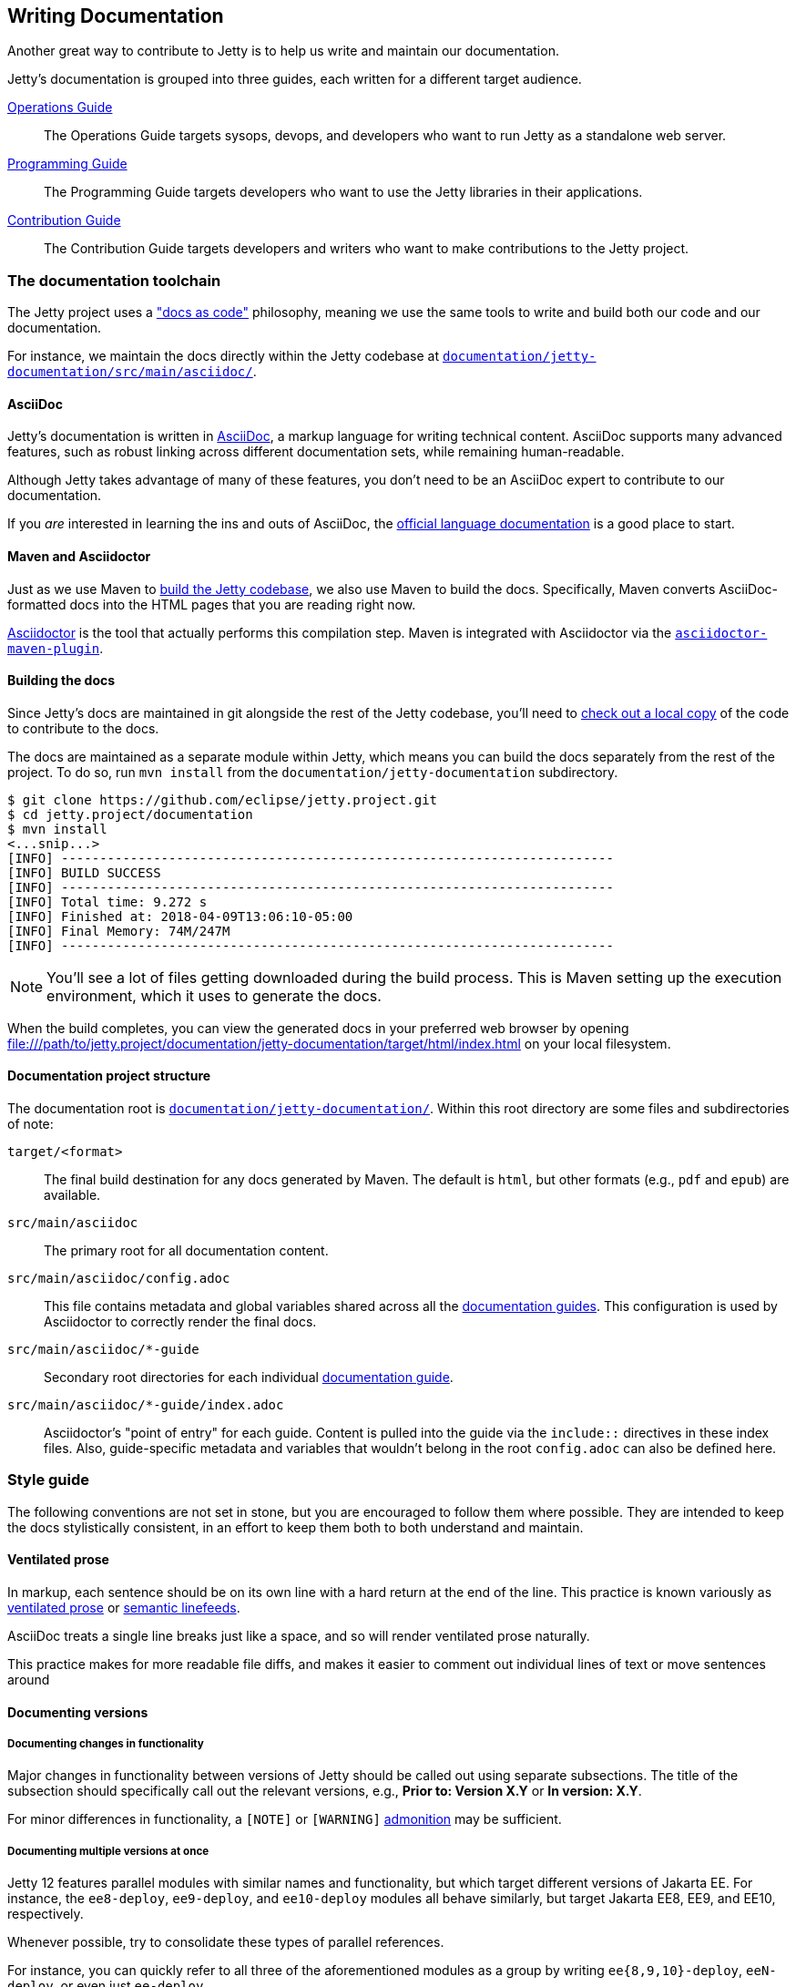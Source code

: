 //
// ========================================================================
// Copyright (c) 1995 Mort Bay Consulting Pty Ltd and others.
//
// This program and the accompanying materials are made available under the
// terms of the Eclipse Public License v. 2.0 which is available at
// https://www.eclipse.org/legal/epl-2.0, or the Apache License, Version 2.0
// which is available at https://www.apache.org/licenses/LICENSE-2.0.
//
// SPDX-License-Identifier: EPL-2.0 OR Apache-2.0
// ========================================================================
//

[[cg-documentation]]
== Writing Documentation

Another great way to contribute to Jetty is to help us write and maintain our documentation.

[[cg-documentation-guides]]
Jetty's documentation is grouped into three guides, each written for a different target audience.

<<og-intro,Operations Guide>>::
The Operations Guide targets sysops, devops, and developers who want to run Jetty as a standalone web server.

<<pg-intro,Programming Guide>>::
The Programming Guide targets developers who want to use the Jetty libraries in their applications.

<<cg-intro,Contribution Guide>>::
The Contribution Guide targets developers and writers who want to make contributions to the Jetty project.

[[cg-doc-toolchain]]
=== The documentation toolchain
The Jetty project uses a https://www.writethedocs.org/guide/docs-as-code/["docs as code"] philosophy, meaning we use the same tools to write and build both our code and our documentation.

For instance, we maintain the docs directly within the Jetty codebase at https://github.com/eclipse/jetty.project/tree/jetty-12.0.x/documentation/jetty-documentation/src/main/asciidoc[`documentation/jetty-documentation/src/main/asciidoc/`].

[[cg-asciidoc]]
==== AsciiDoc
Jetty's documentation is written in https://asciidoc.org/[AsciiDoc], a markup language for writing technical content.
AsciiDoc supports many advanced features, such as robust linking across different documentation sets, while remaining human-readable.

Although Jetty takes advantage of many of these features, you don't need to be an AsciiDoc expert to contribute to our documentation.

If you _are_ interested in learning the ins and outs of AsciiDoc, the https://docs.asciidoctor.org/asciidoc/latest/[official language documentation] is a good place to start.

[[cg-maven-asciidoctor]]
==== Maven and Asciidoctor
Just as we use Maven to <<cg-building-jetty,build the Jetty codebase>>, we also use Maven to build the docs.
Specifically, Maven converts AsciiDoc-formatted docs into the HTML pages that you are reading right now.

https://asciidoctor.org/[Asciidoctor] is the tool that actually performs this compilation step.
Maven is integrated with Asciidoctor via the https://docs.asciidoctor.org/maven-tools/latest/[`asciidoctor-maven-plugin`].

[[cg-documentation-build]]
==== Building the docs

Since Jetty's docs are maintained in git alongside the rest of the Jetty codebase, you'll need to <<cg-getting-source,check out a local copy>> of the code to contribute to the docs.

The docs are maintained as a separate module within Jetty, which means you can build the docs separately from the rest of the project.
To do so, run `mvn install` from the `documentation/jetty-documentation` subdirectory.

[source, screen]
----
$ git clone https://github.com/eclipse/jetty.project.git
$ cd jetty.project/documentation
$ mvn install
<...snip...>
[INFO] ------------------------------------------------------------------------
[INFO] BUILD SUCCESS
[INFO] ------------------------------------------------------------------------
[INFO] Total time: 9.272 s
[INFO] Finished at: 2018-04-09T13:06:10-05:00
[INFO] Final Memory: 74M/247M
[INFO] ------------------------------------------------------------------------
----

[NOTE]
====
You'll see a lot of files getting downloaded during the build process.
This is Maven setting up the execution environment, which it uses to generate the docs.
====

When the build completes, you can view the generated docs in your preferred web browser by opening file:///path/to/jetty.project/documentation/jetty-documentation/target/html/index.html on your local filesystem.


[[cg-documentation-structure]]
==== Documentation project structure

The documentation root is https://github.com/eclipse/jetty.project/tree/jetty-10.0.x/documentation/jetty-documentation/src/main[`documentation/jetty-documentation/`].
Within this root directory are some files and subdirectories of note:

`target/<format>`::
The final build destination for any docs generated by Maven. The default is `html`, but other formats (e.g., `pdf` and `epub`) are available.

`src/main/asciidoc`::
The primary root for all documentation content.

`src/main/asciidoc/config.adoc`::
This file contains metadata and global variables shared across all the <<cg-documentation-guides,documentation guides>>.
This configuration is used by Asciidoctor to correctly render the final docs.

`src/main/asciidoc/*-guide`::
Secondary root directories for each individual <<cg-documentation-guides,documentation guide>>.

`src/main/asciidoc/*-guide/index.adoc`::
Asciidoctor's "point of entry" for each guide.
Content is pulled into the guide via the `include::` directives in these index files.
Also, guide-specific metadata and variables that wouldn't belong in the root `config.adoc` can also be defined here.


[[cg-documentation-style-guide]]
=== Style guide

The following conventions are not set in stone, but you are encouraged to follow them where possible.
They are intended to keep the docs stylistically consistent, in an effort to keep them both to both understand and maintain.

[[cg-ventilated-prose]]
==== Ventilated prose

In markup, each sentence should be on its own line with a hard return at the end of the line.
This practice is known variously as https://writetheasciidocs.netlify.app/ventilated-prose[ventilated prose] or https://rhodesmill.org/brandon/2012/one-sentence-per-line/[semantic linefeeds].

AsciiDoc treats a single line breaks just like a space, and so will render ventilated prose naturally.

This practice makes for more readable file diffs, and makes it easier to comment out individual lines of text or move sentences around


[[cg-documenting-versions]]
==== Documenting versions


[[cg-documenting-version-changes]]
===== Documenting changes in functionality

Major changes in functionality between versions of Jetty should be called out using separate subsections.
The title of the subsection should specifically call out the relevant versions, e.g., *Prior to: Version X.Y* or *In version: X.Y*.

For minor differences in functionality, a `[NOTE]` or `[WARNING]` <<cg-admonitions,admonition>> may be sufficient.


[[cg-documenting-multiple-versions]]
===== Documenting multiple versions at once

Jetty 12 features parallel modules with similar names and functionality, but which target different versions of Jakarta EE.
For instance, the `ee8-deploy`, `ee9-deploy`, and `ee10-deploy` modules all behave similarly, but target Jakarta EE8, EE9, and EE10, respectively.

Whenever possible, try to consolidate these types of parallel references.

For instance, you can quickly refer to all three of the aforementioned modules as a group by writing `ee{8,9,10}-deploy`, `eeN-deploy`, or even just `ee-deploy`.

Another approach is to write your docs targeting a single specific module, and to tell the reader what substitution(s) they would need to make if they want to target a different one.

[NOTE]
====
When targeting a specific version in your docs for demonstration purposes, you should typically use the most recent version number (i.e., `ee10-deploy`).
====

Consolidating parallel references saves readers from reading through unhelpfully repetitive content.
It also saves us from having to maintain multiple versions of nearly identical docs.


[[cg-documenting-versions-in-examples]]
===== Dealing with multiple versions in code examples

Instead of referencing multiple versions in your code and command-line examples, it's generally better to target a specific "example" version.

For example, let's say you're telling the reader how to install the `ee{8,9,10}-deploy` family of modules:

  $ java -jar $JETTY_HOME/start.jar --add-modules=ee{8,9,10}-deploy

However, any reader who copy-pastes the above into their command line will get a failure.

Instead, target the `ee10-deploy` module specifically:

  java -jar $JETTY_HOME/start.jar --add-modules=ee10-deploy

This will work when copy-pasted into the command line.

[NOTE]
====
You may want to remind the reader to change the `10` in the command to their preferred target version -- although it's not strictly necessary for a simple example like this.
====

[[cg-license-blocks]]
==== License blocks
Each `.adoc` file should contain the license block that exists in the `index.adoc` file.
For reference, here is a standard license header:

----
//
// ========================================================================
// Copyright (c) 1995 Mort Bay Consulting Pty Ltd and others.
//
// This program and the accompanying materials are made available under the
// terms of the Eclipse Public License v. 2.0 which is available at
// https://www.eclipse.org/legal/epl-2.0, or the Apache License, Version 2.0
// which is available at https://www.apache.org/licenses/LICENSE-2.0.
//
// SPDX-License-Identifier: EPL-2.0 OR Apache-2.0
// ========================================================================
//
----

[[cg-asciidoc-conventions]]
=== AsciiDoc conventions

[[cg-custom-ids]]
==== Custom IDs
We rely heavily on https://docs.asciidoctor.org/asciidoc/latest/sections/custom-ids/[custom IDs] for generating stable documentation URLs and linking within docs.

At minimum, every chapter and top-level section should have its own custom ID; however, best practice is to give each subsection its own custom ID, too.

[NOTE]
====
Custom IDs share a single global namespace, which means they must be unique across all documentation guides.
To help deal with this constraint, we used different ID prefixes in each guide:

* Operations Guide: `og-`
* Programming Guide: `pg-`
* Contribution Guide: `cg-`
====


[[cg-images]]
==== Images
Images should live in the `images/` directory of the guide they appear in.
Use the `image::` directive to include an image, like so:

----
image::small_powered_by.gif[image,width=340]
----

image::small_powered_by.gif[image,width=340]


[[cg-admonitions]]
==== Admonitions

Admonitions (a.k.a. "callout blocks") are useful for flagging information that doesn't belong in the natural flow of text.
Asciidoc supports five levels of admonition:

* `[NOTE]`
* `[IMPORTANT]`
* `[TIP]`
* `[CAUTION]`
* `[WARNING]`

Each admonition's visual appearance and typical usage situation are as follows:

[NOTE]
====
A note about the previous case to be aware of.
====

[IMPORTANT]
====
Important notes are marked with an icon.
====

[TIP]
====
Tips that make your life easier.
====

[CAUTION]
====
Places where you have to be careful what you are doing.
====

[WARNING]
====
Where extreme care has to be taken.
Data corruption or other nasty things may occur if these warnings are ignored.
====

[cg-documentation-troubleshooting]
=== Troubleshooting

Pay close attention to the build output for lines like:

  asciidoctor: WARNING: 9-jsp.adoc: line 0: id assigned to section already in use: ag-http2

This error indicates that a custom ID is being reused somewhere.
The ID conflict should be resolved, or else deep linking will work incorrectly.
